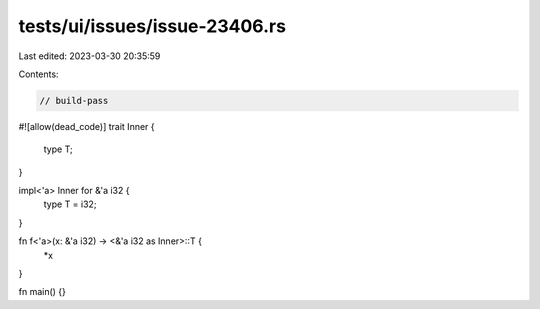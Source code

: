 tests/ui/issues/issue-23406.rs
==============================

Last edited: 2023-03-30 20:35:59

Contents:

.. code-block:: rs

    // build-pass
#![allow(dead_code)]
trait Inner {
    type T;
}

impl<'a> Inner for &'a i32 {
    type T = i32;
}

fn f<'a>(x: &'a i32) -> <&'a i32 as Inner>::T {
    *x
}

fn main() {}


